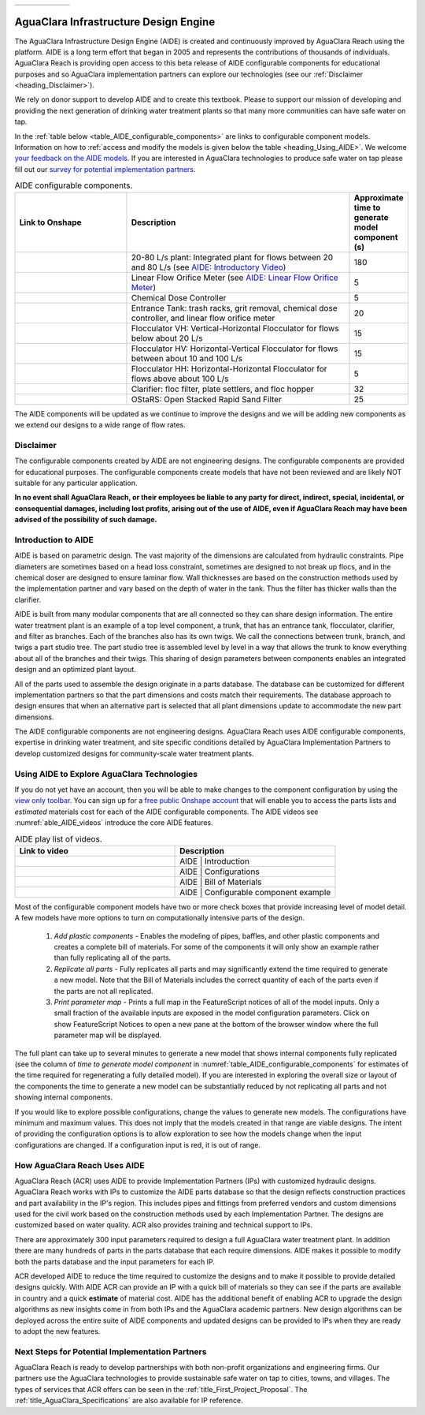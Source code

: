 .. raw:: html

    <embed>
       <link rel="canonical" href="https://aguaclara.github.io/Textbook/AIDE/AIDE.html" />
       <script src="https://hypothes.is/embed.js" async></script>
    </embed>

.. _title_AguaClara_Infrastructure_Design_Engine:


.. list-table::
   :widths: 150 30
   :header-rows: 0

   * - |ACRlogowithname|
     - |donate|

**************************************
AguaClara Infrastructure Design Engine
**************************************

The AguaClara Infrastructure Design Engine (AIDE) is created and continuously improved by AguaClara Reach using the |Onshape| platform.  AIDE is a long term effort that began in 2005 and represents the contributions of thousands of individuals. AguaClara Reach is providing open access to this beta release of AIDE configurable components for educational purposes and so AguaClara implementation partners can explore our technologies (see our :ref:`Disclaimer <heading_Disclaimer>`).

We rely on donor support to develop AIDE and to create this textbook. Please |donate| to support our mission of developing and providing the next generation of drinking water treatment plants so that many more communities can have safe water on tap.

In the :ref:`table below <table_AIDE_configurable_components>` are links to configurable component models. Information on how to :ref:`access and modify the models is given below the table <heading_Using_AIDE>`. We welcome `your feedback on the AIDE models <https://docs.google.com/forms/d/e/1FAIpQLSdYHVinzW-xZskW74rpZ_7prHAqjLQDwadCNiRP39nyu7NHMw/viewform?>`_. If you are interested in AguaClara technologies to produce safe water on tap please fill out our `survey for potential implementation partners <https://docs.google.com/forms/d/e/1FAIpQLSdU7ZrWlnugDqEutdELWLoj5jq8JW6yzOeUg3Al4R7LUSYzRA/viewform?>`_.

.. raw:: html

    <embed>
       <div style="position: relative; padding-bottom: 56.25%; height: 0;"><iframe src="https://www.loom.com/embed/272ed6d0570a4b489ca630a10aa5a65d" frameborder="0" webkitallowfullscreen mozallowfullscreen allowfullscreen style="position: absolute; top: 0; left: 0; width: 100%; height: 100%;"></iframe></div>
    </embed>


.. _table_AIDE_configurable_components:

.. csv-table:: AIDE configurable components.
   :header: "Link to Onshape", "Description", "Approximate time to generate model component (s)"
   :align: left
   :widths: 30 60 15

   |20-80Lpsplant|, "20-80 L/s plant: Integrated plant for flows between 20 and 80 L/s (see `AIDE: Introductory Video <https://www.loom.com/share/272ed6d0570a4b489ca630a10aa5a65d>`_)", 180
   |LFOM|, "Linear Flow Orifice Meter (see `AIDE: Linear Flow Orifice Meter <https://www.loom.com/share/59c642e57000459290eeeaf4eae794c2>`_)", 5
   |Doser|, "Chemical Dose Controller", 5
   |EntranceTank|,  "Entrance Tank: trash racks, grit removal, chemical dose controller, and linear flow orifice meter", 20
   |FlocculatorVH|, "Flocculator VH: Vertical-Horizontal Flocculator for flows below about 20 L/s", 15
   |FlocculatorHV|, "Flocculator HV: Horizontal-Vertical Flocculator for flows between about 10 and 100 L/s", 15
   |FlocculatorHH|, "Flocculator HH: Horizontal-Horizontal Flocculator for flows above about 100 L/s", 5
   |Clarifier|, "Clarifier: floc filter, plate settlers, and floc hopper", 32
   |OStaRS|, "OStaRS: Open Stacked Rapid Sand Filter", 25

The AIDE components will be updated as we continue to improve the designs and we will be adding new components as we extend our designs to a wide range of flow rates.

.. _heading_Disclaimer:

Disclaimer
==========

The configurable components created by AIDE are not engineering designs. The configurable components are provided for educational purposes. The configurable components create models that have not been reviewed and are likely NOT suitable for any particular application.

**In no event shall AguaClara Reach, or their employees be liable to any party for direct, indirect, special, incidental, or consequential damages, including lost profits, arising out of the use of AIDE, even if AguaClara Reach may have been advised of the possibility of such damage.**


Introduction to AIDE
====================

AIDE is based on parametric design. The vast majority of the dimensions are calculated from hydraulic constraints. Pipe diameters are sometimes based on a head loss constraint, sometimes are designed to not break up flocs, and in the chemical doser are designed to ensure laminar flow. Wall thicknesses are based on the construction methods used by the implementation partner and vary based on the depth of water in the tank. Thus the filter has thicker walls than the clarifier.

AIDE is built from many modular components that are all connected so they can share design information. The entire water treatment plant is an example of a top level component, a trunk, that has an entrance tank, flocculator, clarifier, and filter as branches. Each of the branches also has its own twigs. We call the connections between trunk, branch, and twigs a part studio tree. The part studio tree is assembled level by level in a way that allows the trunk to know everything about all of the branches and their twigs. This sharing of design parameters between components enables an integrated design and an optimized plant layout.

All of the parts used to assemble the design originate in a parts database.  The database can be customized for different implementation partners so that the part dimensions and costs match their requirements.  The database approach to design ensures that when an alternative part is selected that all plant dimensions update to accommodate the new part dimensions.

The AIDE configurable components are not engineering designs. AguaClara Reach uses AIDE configurable components, expertise in drinking water treatment, and site specific conditions detailed by AguaClara Implementation Partners to develop customized designs for community-scale water treatment plants.


.. _heading_Using_AIDE:

Using AIDE to Explore AguaClara Technologies
============================================

If you do not yet have an |Onshape| account, then you will be able to make changes to the component configuration by using the `view only toolbar <https://cad.onshape.com/help/Content/viewonlytoolbar.htm>`_. You can sign up for a `free public Onshape account <https://www.onshape.com/en/products/free>`_ that will enable you to access the parts lists and *estimated* materials cost for each of the AIDE configurable components. The AIDE videos see :numref:`able_AIDE_videos` introduce the core AIDE features.

.. _table_AIDE_videos:

.. csv-table:: AIDE play list of videos.
   :header: "Link to video", "Description"
   :align: left
   :widths: 50 50

   |AIDEIntroduction|, "AIDE | Introduction"
   |AIDEConfigurations| , "AIDE | Configurations"
   |AIDEBOM|, "AIDE | Bill of Materials"
   |AIDEconfigurableComponent|, "AIDE | Configurable component example"


Most of the configurable component models have two or more check boxes that provide increasing level of model detail. A few models have more options to turn on computationally intensive parts of the design.

  #. *Add plastic components* - Enables the modeling of pipes, baffles, and other plastic components and creates a complete bill of materials. For some of the components it will only show an example rather than fully replicating all of the parts.

  #. *Replicate all parts* - Fully replicates all parts and may significantly extend the time required to generate a new model. Note that the Bill of Materials includes the correct quantity of each of the parts even if the parts are not all replicated.

  #. *Print parameter map* - Prints a full map in the FeatureScript notices of all of the model inputs. Only a small fraction of the available inputs are exposed in the model configuration parameters. Click on show FeatureScript Notices |showFSNotices| to open a new pane at the bottom of the browser window where the full parameter map will be displayed.

The full plant can take up to several minutes to generate a new model that shows internal components fully replicated (see the column of *time to generate model component* in :numref:`table_AIDE_configurable_components` for estimates of the time required for regenerating a fully detailed model). If you are interested in exploring the overall size or layout of the components the time to generate a new model can be substantially reduced by not replicating all parts and not showing internal components.

If you would like to explore possible configurations, change the values to generate new models. The configurations have minimum and maximum values. This does not imply that the models created in that range are viable designs. The intent of providing the configuration options is to allow exploration to see how the models change when the input configurations are changed. If a configuration input is red, it is out of range.

How AguaClara Reach Uses AIDE
=============================

AguaClara Reach (ACR) uses AIDE to provide Implementation Partners (IPs) with customized hydraulic designs. AguaClara Reach works with IPs to customize the AIDE parts database so that the design reflects construction practices and part availability in the IP's region. This includes pipes and fittings from preferred vendors and custom dimensions used for the civil work based on the construction methods used by each Implementation Partner. The designs are customized based on water quality. ACR also provides training and technical support to IPs.

There are approximately 300 input parameters required to design a full AguaClara water treatment plant. In addition there are many hundreds of parts in the parts database that each require dimensions. AIDE makes it possible to modify both the parts database and the input parameters for each IP.

ACR developed AIDE to reduce the time required to customize the designs and to make it possible to provide detailed designs quickly. With AIDE ACR can provide an IP with a quick bill of materials so they can see if the parts are available in country and a quick **estimate** of material cost. AIDE has the additional benefit of enabling ACR to upgrade the design algorithms as new insights come in from both IPs and the AguaClara academic partners. New design algorithms can be deployed across the entire suite of AIDE components and updated designs can be provided to IPs when they are ready to adopt the new features.

Next Steps for Potential Implementation Partners
================================================

AguaClara Reach is ready to develop partnerships with both non-profit organizations and engineering firms. Our partners use the AguaClara technologies to provide sustainable safe water on tap to cities, towns, and villages. The types of services that ACR offers can be seen in the :ref:`title_First_Project_Proposal`. The :ref:`title_AguaClara_Specifications` are also available for IP reference.


.. |LFOM| image:: https://cad.onshape.com/api/thumbnails/d/49035a16b895fd8095d17a02/w/b76e9410efc3d9f5861e9516/s/300x170
  :width: 200
  :target: https://cad.onshape.com/documents/49035a16b895fd8095d17a02/w/b76e9410efc3d9f5861e9516/e/c063acb14de8f1f558b02d2d?configuration=HL_min%3D0.2%2Bmeter%3BND_max%3D12.0%3BQm_max%3D5.0%3BTEMP_min%3D10.0%3BdrillD_max%3D0.1%2Bmeter%3BprintParams%3Dfalse&renderMode=0&uiState=626fea458d39dd1e3b6106e1

.. |Doser| image:: https://cad.onshape.com/api/thumbnails/d/e71bb0c05d9e7241822776b7/w/533d9612b07de271291829dc/s/300x170
  :width: 200
  :target: https://cad.onshape.com/documents/e71bb0c05d9e7241822776b7/w/533d9612b07de271291829dc/e/20f111b627e4c6d59c3f0ff9?configuration=HL_max%3D0.2%2Bmeter%3BQ_pi%3D1.0%3BchlorineC_pi%3D0.6%3BcoagC_pi%3D0.5%3BprintParams%3Dfalse%3Brep%3Dtrue%3BtankOW%3D1.0%2Bmeter&renderMode=0&uiState=6273e0ecd685467dff5c17c4

.. |EntranceTank| image:: https://cad.onshape.com/api/thumbnails/d/4c47a124da3abec33e0ce813/w/3955cd0d266daedd3eabf165/s/300x170
  :width: 200
  :target: https://cad.onshape.com/documents/4c47a124da3abec33e0ce813/w/3955cd0d266daedd3eabf165/e/bcf152c5be02d9ab5b2b5285?configuration=L%3D8.0%2Bmeter%3BQm_max%3D40.0%3BShow_Internal_Components%3Dtrue%3BTEMP_min%3D10.0%3BcaptureVm%3D20.0%3BflocUpstreamHW%3D2.0%2Bmeter%3BprintParams%3Dfalse%3Brep%3Dtrue&renderMode=0&uiState=626fea87ee1eae4ff2291321


.. |FlocculatorVH| image:: https://cad.onshape.com/api/thumbnails/d/673077f4fa843a817d4cd55d/w/8bd189f4769c2a64aa07a8c0/s/300x170
  :width: 200
  :target: https://cad.onshape.com/documents/673077f4fa843a817d4cd55d/w/8bd189f4769c2a64aa07a8c0/e/cdc0c6cfa0e8b64f179ced51?configuration=GT_min%3D35000.0%3BG_bod%3D50.0%3BQm_max%3D1.0%3BShow_Internal_Components%3Dtrue%3BTEMP_min%3D5.0%3BoutletHW%3D1.7%2Bmeter%3BprintParams%3Dfalse%3Brep%3Dtrue&renderMode=0&uiState=626feb5ffb767608344ad1ad

.. |FlocculatorHV| image:: https://cad.onshape.com/api/thumbnails/d/9742e8c019b742df4ae4db85/w/cbe4d0f58d318c45281687ae/s/300x170
  :width: 200
  :target: https://cad.onshape.com/documents/9742e8c019b742df4ae4db85/w/cbe4d0f58d318c45281687ae/e/05162587e7127122572d3a10?configuration=GT_min%3D35000.0%3BG_bod%3D50.0%3BL%3D6.0%2Bmeter%3BQm_max%3D30.0%3BShow_Internal_Components%3Dtrue%3BTEMP_min%3D25.0%3BoutletHW%3D2.0%2Bmeter%3BprintParams%3Dfalse%3Brep%3Dtrue&renderMode=0&uiState=626feb168bd195153bbbe9af

.. |FlocculatorHH| image:: https://cad.onshape.com/api/thumbnails/d/84c4c94f9773b67506cd35bb/w/58a1f53fe5ebbbbc808a3541/s/300x170
  :width: 200
  :target: https://cad.onshape.com/documents/84c4c94f9773b67506cd35bb/w/58a1f53fe5ebbbbc808a3541/e/aa5906755ba02b0a3925ec10?configuration=GT_min%3D35000.0%3BG_bod%3D50.0%3BQm_max%3D200.0%3BShow_Internal_Components%3Dtrue%3BTEMP_min%3D0.0%3BoutletHW%3D3.0%2Bmeter%3BprintParams%3Dfalse%3Brep%3Dtrue&renderMode=0&uiState=626fead687c54745ef4c039f

.. |Clarifier| image:: https://cad.onshape.com/api/thumbnails/d/e05915c533ee7568c402981a/w/56de4202f426e6443151ca07/s/300x170
  :width: 200
  :target: https://cad.onshape.com/documents/e05915c533ee7568c402981a/w/56de4202f426e6443151ca07/e/3f94eabd115787bc33ae755d?configuration=G_max%3D140.0%3BQm_max%3D20.0%3BShow_Internal_Components%3Dtrue%3BTEMP_min%3D10.0%3BcaptureVm%3D0.12%3BprintParams%3Dfalse%3Brep%3Dtrue%3BrepBayInternals%3Dfalse%3BupVm%3D1.0&renderMode=0&uiState=627688ef04309300574a09f6

.. |OStaRS| image:: https://cad.onshape.com/api/thumbnails/d/8a1a990f01575e6e5eed1922/w/3811cfb89da77b076395fdc0/s/300x170
  :width: 200
  :target: https://cad.onshape.com/documents/8a1a990f01575e6e5eed1922/w/3811cfb89da77b076395fdc0/e/fd576f076cd3757b426c7f20?configuration=Qm_max%3D20.0%3BShow_Internal_Components%3Dtrue%3BTEMP_min%3D10.0%3BfilterHL_pi%3D0.5%3BfilterMode%3Dfalse%3BprintParams%3Dfalse%3Brep%3Dtrue%3BrepBayInternals%3Dfalse%3BrepInternalPiping%3Dfalse%3BspareFilter%3Dfalse&renderMode=0&uiState=6276885764a43e34bd8c13b9

.. |20-80Lpsplant| image:: https://cad.onshape.com/api/thumbnails/d/0e9ede93e11e5a54f68f8606/w/2744164cc6e56e3693a3190f/s/300x170
  :width: 200
  :target: https://cad.onshape.com/documents/0e9ede93e11e5a54f68f8606/w/2744164cc6e56e3693a3190f/e/723e9e9d93f3008c9815e2d6?configuration=Qm_max%3D40.0%3BShow_Internal_Components%3Dfalse%3BTEMP_min%3D10.0%3BprintParams%3Dfalse%3Brep%3Dfalse&renderMode=0&uiState=626fedaca473381cd632eede

.. |ACRlogowithname| image:: /Images/ACRlogowithname.png
  :target: https://www.aguaclarareach.org/
  :height: 50

.. |Onshape| image:: /Images/Onshape.png
  :target: https://cad.onshape.com/
  :height: 18

.. |donate| image:: /Images/donate.png
  :target: https://www.aguaclarareach.org/donate-now
  :height: 30

.. |showFSNotices| image:: /Images/showFeatureScriptNotices.png
  :height: 30


.. |AIDEIntroduction| image:: /Images/AIDEIntroductionThumbnail.png
  :width: 200
  :target: https://www.loom.com/share/272ed6d0570a4b489ca630a10aa5a65d


.. |AIDEConfigurations| image:: /Images/AIDEconfigurationsThumbnail.png
  :width: 200
  :target: https://www.loom.com/share/50cfe59aef434cc8a421af959aef5b61


.. |AIDEBOM| image:: /Images/AIDEBOMthumbnail.png
  :width: 200
  :target: https://www.loom.com/share/b501b6205ac84776980953c4368efec8

.. |AIDEconfigurableComponent| image:: /Images/AIDEConfigComponentThumbnail.png
  :width: 200
  :target: https://www.loom.com/share/59c642e57000459290eeeaf4eae794c2
